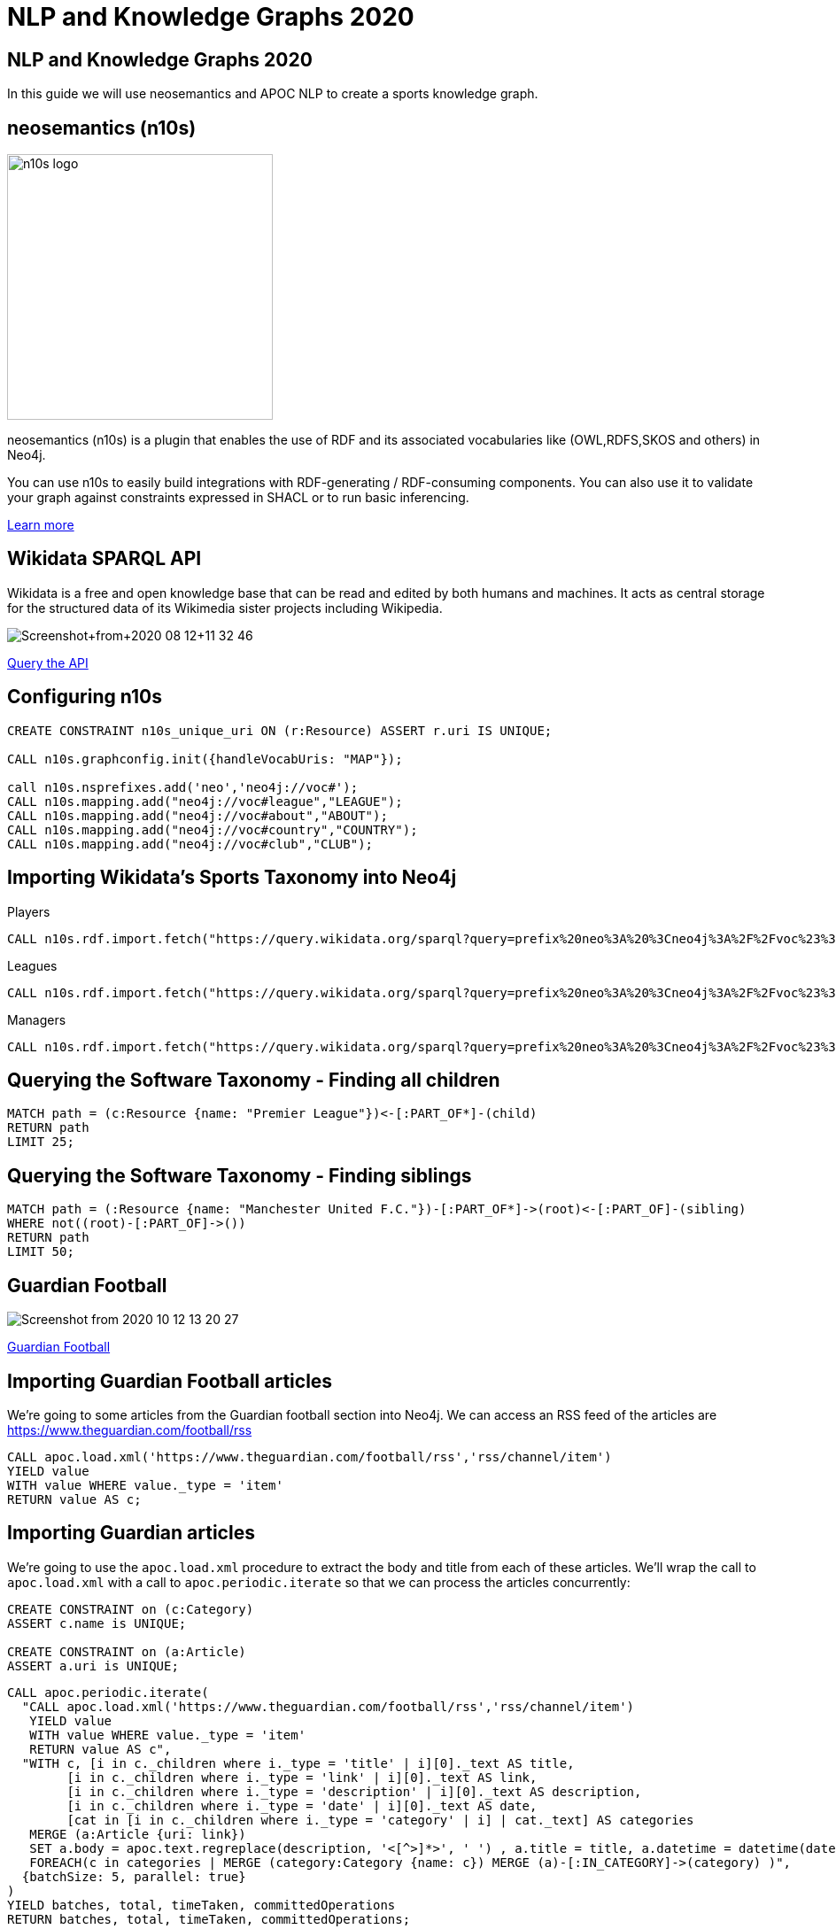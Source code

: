 = NLP and Knowledge Graphs 2020

== NLP and Knowledge Graphs 2020

In this guide we will use neosemantics and APOC NLP to create a sports knowledge graph.

== neosemantics (n10s)

image::https://s3.amazonaws.com/dev.assets.neo4j.com/wp-content/uploads/n10s-logo.png[float="right", width="300px"]

neosemantics (n10s) is a plugin that enables the use of RDF and its associated vocabularies like (OWL,RDFS,SKOS and others) in Neo4j.

You can use n10s to easily build integrations with RDF-generating / RDF-consuming components. You can also use it to validate your graph against constraints expressed in SHACL or to run basic inferencing.

https://neo4j.com/labs/neosemantics-rdf/[Learn more^, role="medium button"]

== Wikidata SPARQL API

Wikidata is a free and open knowledge base that can be read and edited by both humans and machines.
It acts as central storage for the structured data of its Wikimedia sister projects including Wikipedia.

image::https://s3.amazonaws.com/dev.assets.neo4j.com/wp-content/uploads/20200812/Screenshot+from+2020-08-12+11-32-46.png[]

https://query.wikidata.org/#prefix%20neo%3A%20%3Cneo4j%3A%2F%2Fvoc%23%3E%20%0A%23Cats%0A%23SELECT%20%3Fitem%20%3Flabel%20%0ACONSTRUCT%20%7B%0A%3Fitem%20a%20neo%3ACategory%20%3B%20neo%3AsubCatOf%20%3FparentItem%20.%20%20%0A%20%20%3Fitem%20neo%3Aname%20%3Flabel%20.%0A%20%20%3FparentItem%20a%20neo%3ACategory%3B%20neo%3Aname%20%3FparentLabel%20.%0A%20%20%3Farticle%20a%20neo%3AWikipediaPage%3B%20neo%3Aabout%20%3Fitem%20%3B%0A%20%20%20%20%20%20%20%20%20%20%20%0A%7D%0AWHERE%20%0A%7B%0A%20%20%3Fitem%20%28wdt%3AP31%7Cwdt%3AP279%29%2a%20wd%3AQ2429814%20.%0A%20%20%3Fitem%20wdt%3AP31%7Cwdt%3AP279%20%3FparentItem%20.%0A%20%20%3Fitem%20rdfs%3Alabel%20%3Flabel%20.%0A%20%20filter%28lang%28%3Flabel%29%20%3D%20%22en%22%29%0A%20%20%3FparentItem%20rdfs%3Alabel%20%3FparentLabel%20.%0A%20%20filter%28lang%28%3FparentLabel%29%20%3D%20%22en%22%29%0A%20%20%0A%20%20OPTIONAL%20%7B%0A%20%20%20%20%20%20%3Farticle%20schema%3Aabout%20%3Fitem%20%3B%0A%20%20%20%20%20%20%20%20%20%20%20%20schema%3AinLanguage%20%22en%22%20%3B%0A%20%20%20%20%20%20%20%20%20%20%20%20schema%3AisPartOf%20%3Chttps%3A%2F%2Fen.wikipedia.org%2F%3E%20.%0A%20%20%20%20%7D%0A%20%20%0A%7D[Query the API^, role="medium button"]

== Configuring n10s

[source, cypher]
----
CREATE CONSTRAINT n10s_unique_uri ON (r:Resource) ASSERT r.uri IS UNIQUE;

CALL n10s.graphconfig.init({handleVocabUris: "MAP"});

call n10s.nsprefixes.add('neo','neo4j://voc#');
CALL n10s.mapping.add("neo4j://voc#league","LEAGUE");
CALL n10s.mapping.add("neo4j://voc#about","ABOUT");
CALL n10s.mapping.add("neo4j://voc#country","COUNTRY");
CALL n10s.mapping.add("neo4j://voc#club","CLUB");
----

== Importing Wikidata's Sports Taxonomy into Neo4j

.Players
[source,cypher]
----
CALL n10s.rdf.import.fetch("https://query.wikidata.org/sparql?query=prefix%20neo%3A%20%3Cneo4j%3A%2F%2Fvoc%23%3E%20%0ACONSTRUCT%20%7B%0A%20%20%3Fitem%20neo%3Aname%20%3Flabel%3B%0A%20%20%20%20%20%20%20%20neo%3Aclub%20%3Fclub%3B%0A%20%20%20%20%20%20%20%20a%20neo%3AHuman.%0A%20%20%3Farticle%20a%20neo%3AWikipediaPage%3B%20%0A%20%20%20%20%20%20%20%20%20%20%20%20%20neo%3Aabout%20%3Fitem%20%3B%20%20%20.%0A%20%20%3Fclub%20a%20neo%3AClub%20%3B%20%0A%20%20%20%20%20%20%20%20%20%20neo%3Aname%20%3FclubName%20%3B%0A%20%20%20%20%20%20%20%20%20%20neo%3Aleague%20%3Fleague%20.%0A%20%20%3Fleague%20a%20neo%3ALeague%20%3B%0A%20%20%20%20%20%20%20%20%20%20%20%20neo%3Aname%20%3FleagueName%20.%0A%20%20%0A%20%20%3FclubArticle%20a%20neo%3AWikipediaPage%3B%0A%20%20%20%20%20%20%20%20%20%20%20%20%20%20%20%20%20neo%3Aabout%20%3Fclub%20.%0A%20%20%20%20%20%20%20%20%20%20%20%20%0A%20%20%3FcountryArticle%20a%20neo%3AWikipediaPage%3B%0A%20%20%20%20%20%20%20%20%20%20%20%20%20%20%20%20%20neo%3Aabout%20%3Fcountry%20.%20%20%20%20%20%20%20%20%20%20%20%20%0A%7D%0AWHERE%20%0A%7B%0A%20%20%3Fitem%20wdt%3AP106%20wd%3AQ937857%20.%0A%20%20%3Fitem%20wdt%3AP1532%20%3Fcountry%20.%0A%20%20%3Fitem%20wdt%3AP54%20%3Fclub%20.%0A%20%20%3Fclub%20wdt%3AP118%20%3Fleague%20.%0A%20%20%0A%20%20FILTER%20(%3Fleague%20IN%20(wd%3AQ324867%2C%20wd%3AQ9448%2C%20wd%3AQ15804%20)%20)%20%20%0A%20%20%0A%20%20%3Fcountry%20rdfs%3Alabel%20%3FcountryName%20.%0A%20%20filter(lang(%3FcountryName)%20%3D%20%22en%22)%0A%20%20%0A%20%20%3Fitem%20rdfs%3Alabel%20%3Flabel%20.%0A%20%20filter(lang(%3Flabel)%20%3D%20%22en%22)%0A%20%20%0A%20%20%3Fclub%20rdfs%3Alabel%20%3FclubName%20.%0A%20%20filter(lang(%3FclubName)%20%3D%20%22en%22)%0A%20%20%0A%20%20%3Fleague%20rdfs%3Alabel%20%3FleagueName%20.%0A%20%20filter(lang(%3FleagueName)%20%3D%20%22en%22)%0A%0A%20%20OPTIONAL%20%7B%0A%20%20%20%20%20%20%3Farticle%20schema%3Aabout%20%3Fitem%20%3B%0A%20%20%20%20%20%20%20%20%20%20%20%20%20%20%20schema%3AinLanguage%20%22en%22%20%3B%0A%20%20%20%20%20%20%20%20%20%20%20%20%20%20%20schema%3AisPartOf%20%3Chttps%3A%2F%2Fen.wikipedia.org%2F%3E%20.%0A%20%20%20%20%0A%20%20%20%20%20%20%3FclubArticle%20schema%3Aabout%20%3Fclub%20%3B%0A%20%20%20%20%20%20%20%20%20%20%20%20%20%20%20schema%3AinLanguage%20%22en%22%20%3B%0A%20%20%20%20%20%20%20%20%20%20%20%20%20%20%20schema%3AisPartOf%20%3Chttps%3A%2F%2Fen.wikipedia.org%2F%3E%20.%0A%20%20%20%20%0A%20%20%20%20%20%20%3FcountryArticle%20schema%3Aabout%20%3Fcountry%20%3B%0A%20%20%20%20%20%20%20%20%20%20%20%20%20%20%20schema%3AinLanguage%20%22en%22%20%3B%0A%20%20%20%20%20%20%20%20%20%20%20%20%20%20%20schema%3AisPartOf%20%3Chttps%3A%2F%2Fen.wikipedia.org%2F%3E%20.%20%20%20%20%0A%20%20%20%20%7D%0A%20%20%7D", 'Turtle' , { headerParams: { Accept: "application/x-turtle" } })
----

.Leagues
[source,cypher]
----
CALL n10s.rdf.import.fetch("https://query.wikidata.org/sparql?query=prefix%20neo%3A%20%3Cneo4j%3A%2F%2Fvoc%23%3E%20%0ACONSTRUCT%20%7B%0A%20%20%3Fleague%20a%20neo%3ALeague%20%3B%0A%20%20%20%20%20%20%20%20%20%20%20%20neo%3Aname%20%3FleagueName%20.%0A%20%20%0A%20%20%3FleagueArticle%20a%20neo%3AWikipediaPage%3B%0A%20%20%20%20%20%20%20%20%20%20%20%20%20%20%20%20%20neo%3Aabout%20%3Fleague%20.%0A%20%20%20%20%20%20%20%20%20%20%20%20%20%0A%7D%0AWHERE%20%0A%7B%0A%20%20%3Fclub%20wdt%3AP118%20%3Fleague%20.%0A%20%0A%20%20FILTER%20(%3Fleague%20IN%20(wd%3AQ324867%2C%20wd%3AQ9448%2C%20wd%3AQ15804%20)%20)%20%20%0A%20%20%0A%20%20%3Fleague%20rdfs%3Alabel%20%3FleagueName%20.%0A%20%20filter(lang(%3FleagueName)%20%3D%20%22en%22)%0A%0A%20%20OPTIONAL%20%7B%20%20%20%20%0A%20%20%20%20%20%20%3FleagueArticle%20schema%3Aabout%20%3Fleague%20%3B%0A%20%20%20%20%20%20%20%20%20%20%20%20%20%20%20schema%3AinLanguage%20%22en%22%20%3B%0A%20%20%20%20%20%20%20%20%20%20%20%20%20%20%20schema%3AisPartOf%20%3Chttps%3A%2F%2Fen.wikipedia.org%2F%3E%20.%20%20%20%20%0A%20%20%20%20%7D%0A%20%20%7D", 'Turtle' , { headerParams: { Accept: "application/x-turtle" } })
----

.Managers
[source,cypher]
----
CALL n10s.rdf.import.fetch("https://query.wikidata.org/sparql?query=prefix%20neo%3A%20%3Cneo4j%3A%2F%2Fvoc%23%3E%20%0ACONSTRUCT%20%7B%0A%20%20%3Fitem%20neo%3Aname%20%3Flabel%3B%0A%20%20%20%20%20%20%20%20neo%3Aclub%20%3Fclub%3B%0A%20%20%20%20%20%20%20%20a%20neo%3AHuman.%0A%20%20%3Farticle%20a%20neo%3AWikipediaPage%3B%20%0A%20%20%20%20%20%20%20%20%20%20%20%20%20neo%3Aabout%20%3Fitem%20%3B%20%20%20.%0A%20%20%3Fclub%20a%20neo%3AClub%20%3B%20%0A%20%20%20%20%20%20%20%20%20%20neo%3Aname%20%3FclubName%20%3B%0A%20%20%20%20%20%20%20%20%20%20neo%3Aleague%20%3Fleague%20.%0A%20%20%3Fleague%20a%20neo%3ALeague%20%3B%0A%20%20%20%20%20%20%20%20%20%20%20%20neo%3Aname%20%3FleagueName%20.%0A%20%20%0A%20%20%3FclubArticle%20a%20neo%3AWikipediaPage%3B%0A%20%20%20%20%20%20%20%20%20%20%20%20%20%20%20%20%20neo%3Aabout%20%3Fclub%20.%20%20%20%20%20%20%20%20%20%0A%7D%0AWHERE%20%0A%7B%0A%20%20%3Fitem%20wdt%3AP106%20wd%3AQ628099%20.%0A%20%20%3Fitem%20wdt%3AP6087%20%3Fclub%20.%0A%20%20%3Fclub%20wdt%3AP118%20%3Fleague%20.%0A%20%20%0A%20%20FILTER%20(%3Fleague%20IN%20(wd%3AQ324867%2C%20wd%3AQ9448%2C%20wd%3AQ15804%20)%20)%20%20%0A%0A%20%20%0A%20%20%3Fitem%20rdfs%3Alabel%20%3Flabel%20.%0A%20%20filter(lang(%3Flabel)%20%3D%20%22en%22)%0A%20%20%0A%20%20%3Fclub%20rdfs%3Alabel%20%3FclubName%20.%0A%20%20filter(lang(%3FclubName)%20%3D%20%22en%22)%0A%20%20%0A%20%20%3Fleague%20rdfs%3Alabel%20%3FleagueName%20.%0A%20%20filter(lang(%3FleagueName)%20%3D%20%22en%22)%0A%0A%20%20OPTIONAL%20%7B%0A%20%20%20%20%20%20%3Farticle%20schema%3Aabout%20%3Fitem%20%3B%0A%20%20%20%20%20%20%20%20%20%20%20%20%20%20%20schema%3AinLanguage%20%22en%22%20%3B%0A%20%20%20%20%20%20%20%20%20%20%20%20%20%20%20schema%3AisPartOf%20%3Chttps%3A%2F%2Fen.wikipedia.org%2F%3E%20.%0A%20%20%20%20%0A%20%20%20%20%20%20%3FclubArticle%20schema%3Aabout%20%3Fclub%20%3B%0A%20%20%20%20%20%20%20%20%20%20%20%20%20%20%20schema%3AinLanguage%20%22en%22%20%3B%0A%20%20%20%20%20%20%20%20%20%20%20%20%20%20%20schema%3AisPartOf%20%3Chttps%3A%2F%2Fen.wikipedia.org%2F%3E%20.%0A%20%20%20%20%7D%0A%20%20%7D", 'Turtle' , { headerParams: { Accept: "application/x-turtle" } });
----

== Querying the Software Taxonomy - Finding all children

[source, cypher]
----
MATCH path = (c:Resource {name: "Premier League"})<-[:PART_OF*]-(child)
RETURN path
LIMIT 25;
----

== Querying the Software Taxonomy - Finding siblings

[source,cypher]
----
MATCH path = (:Resource {name: "Manchester United F.C."})-[:PART_OF*]->(root)<-[:PART_OF]-(sibling)
WHERE not((root)-[:PART_OF]->())
RETURN path
LIMIT 50;
----

==  Guardian Football

image::https://dist.neo4j.com/wp-content/uploads/20201012052039/Screenshot-from-2020-10-12-13-20-27.png[]

link:https://www.theguardian.com/football[Guardian Football^, role="medium button"]

== Importing Guardian Football articles

We're going to some articles from the Guardian football section into Neo4j.
We can access an RSS feed of the articles are https://www.theguardian.com/football/rss

[source,cypher]
----
CALL apoc.load.xml('https://www.theguardian.com/football/rss','rss/channel/item')
YIELD value
WITH value WHERE value._type = 'item'
RETURN value AS c;
----

== Importing Guardian articles

We're going to use the `apoc.load.xml` procedure to extract the body and title from each of these articles.
We'll wrap the call to `apoc.load.xml` with a call to `apoc.periodic.iterate` so that we can process the articles concurrently:

[source,cypher]
----
CREATE CONSTRAINT on (c:Category)
ASSERT c.name is UNIQUE;

CREATE CONSTRAINT on (a:Article)
ASSERT a.uri is UNIQUE;
----

[source, cypher]
----
CALL apoc.periodic.iterate(
  "CALL apoc.load.xml('https://www.theguardian.com/football/rss','rss/channel/item')
   YIELD value
   WITH value WHERE value._type = 'item'
   RETURN value AS c",
  "WITH c, [i in c._children where i._type = 'title' | i][0]._text AS title,
        [i in c._children where i._type = 'link' | i][0]._text AS link,
        [i in c._children where i._type = 'description' | i][0]._text AS description,
        [i in c._children where i._type = 'date' | i][0]._text AS date,
        [cat in [i in c._children where i._type = 'category' | i] | cat._text] AS categories
   MERGE (a:Article {uri: link})
   SET a.body = apoc.text.regreplace(description, '<[^>]*>', ' ') , a.title = title, a.datetime = datetime(date)
   FOREACH(c in categories | MERGE (category:Category {name: c}) MERGE (a)-[:IN_CATEGORY]->(category) )",
  {batchSize: 5, parallel: true}
)
YIELD batches, total, timeTaken, committedOperations
RETURN batches, total, timeTaken, committedOperations;
----

== Querying articles

[source,cypher]
----
MATCH (a:Article)
RETURN a.uri, a.title, a.body, a.datetime
ORDER BY a.datetime DESC;
----

[source,cypher]
----
MATCH (n:Article)
RETURN n.uri, n.title,
       [(n)-[:IN_CATEGORY]->(c) | c.name] AS categories,
       [(n)-[:HAS_ENTITY]->(e) | n10s.rdf.getIRILocalName(e.uri)] AS entities;
----

== Entity extraction with APOC NLP

APOC is Neo4j's standard utility library.
It includes over 450 standard procedures, providing functionality for utilities, conversions, graph updates, and more.

It has procedures that wrap the Natural Language Processing APIs for the major cloud providers, AWS, GCP, and Azure.

image::https://s3.amazonaws.com/dev.assets.neo4j.com/wp-content/uploads/20200812/apoc_route3_colour.jpg[width="400px"]

link:https://neo4j.com/docs/labs/apoc/current/nlp/gcp/[APOC NLP - GCP^, role="medium button"]

== Specifying credentials

[source,cypher]
----
:params key => ("<insert-key-here>")
----

== Connecting sports articles and the Sports Taxonomy

[source,cypher]
----
CALL apoc.periodic.iterate(
  "MATCH (a:Article)
   WHERE not(exists(a.processed))
   RETURN a",
  "CALL apoc.nlp.gcp.entities.stream([item in $_batch | item.a], {
     nodeProperty: 'body',
     key: $key
   })
   YIELD node, value
   SET node.processed = true
   WITH node, value
   UNWIND value.entities AS entity
   WITH entity, node
   WHERE not(entity.metadata.wikipedia_url is null)
   WITH  node, entity.metadata.wikipedia_url AS uri
   MERGE (page:Resource {uri: 'https://en.wikipedia.org/wiki/' + apoc.text.urlencode(n10s.rdf.getIRILocalName(uri))})
   SET page:WikipediaPage
   MERGE (node)-[:HAS_ENTITY]->(page)",
  {batchMode: "BATCH_SINGLE", batchSize: 10, params: {key: $key}});
----

== Querying the Knowledge Graph - Semantic Search

We can write a query that starts from a top level category and finds all the articles attached to the underlying taxonomy.
The `n10s.inference.nodesInCategory` procedure automates this for us, as shown below:

[source,cypher]
----
MATCH (c:Resource)
WHERE c.name contains "Real Madrid"
CALL n10s.inference.nodesInCategory(c, {
  inCatRel: "ABOUT",
  subCatRel: "PART_OF"
})
YIELD node
MATCH (node)<-[:HAS_ENTITY]-(article)
RETURN article.uri AS uri, article.title AS title, article.datetime AS date,
       collect(n10s.rdf.getIRILocalName(node.uri))  as explicitTopics
ORDER BY date DESC
----

== Querying the Knowledge Graph - Similar articles

[source, cypher]
----
MATCH (a:Article {uri: "https://www.theguardian.com/football/blog/2020/oct/11/plan-to-mend-the-great-crack-in-football-pyramid-should-not-be-swept-off-the-table"}),
      path = (a)-[:HAS_ENTITY]->(wiki)-[:ABOUT]->(cat),
      otherPath = (wiki)<-[:HAS_ENTITY]-(other)
return path, otherPath;
----

== Querying the Knowledge Graph - Similar articles

[source, cypher]
----
MATCH (a:Article {uri: "https://www.theguardian.com/football/blog/2020/oct/11/plan-to-mend-the-great-crack-in-football-pyramid-should-not-be-swept-off-the-table"}),
      entityPath = (a)-[:HAS_ENTITY]->(wiki)-[:ABOUT]->(cat),
      path = (cat)-[:PART_OF]->(parent)<-[:PART_OF]-(otherCat),
      otherEntityPath = (otherCat)<-[:ABOUT]-(otherWiki)<-[:HAS_ENTITY]-(other)
RETURN other.title, other.uri,
       [(other)-[:HAS_ENTITY]->()-[:ABOUT]->(entity) | entity.name] AS otherCategories,
       collect([node in nodes(path) | node.name]) AS pathToOther;
----

== Adding a custom ontology

We're now going to add a custom ontology of the GRANDstack.

[source, cypher]
----
CALL n10s.nsprefixes.add('owl','http://www.w3.org/2002/07/owl#');
CALL n10s.nsprefixes.add('rdfs','http://www.w3.org/2000/01/rdf-schema#');
CALL n10s.mapping.add("http://www.w3.org/2000/01/rdf-schema#subClassOf","SUB_CAT_OF");
CALL n10s.mapping.add("http://www.w3.org/2000/01/rdf-schema#label","name");
CALL n10s.mapping.add("http://www.w3.org/2002/07/owl#Class","Category");
----

[source, cypher]
----
CALL n10s.rdf.preview.fetch("http://www.nsmntx.org/2020/08/swStacks","Turtle");
----

[source, cypher]
----
CALL n10s.rdf.import.fetch("http://www.nsmntx.org/2020/08/swStacks","Turtle")
YIELD terminationStatus, triplesLoaded, triplesParsed, namespaces, callParams
RETURN terminationStatus, triplesLoaded, triplesParsed, namespaces, callParams;
----


== Querying the Knowledge Graph - Similar articles

And now if we try our similarity query again, we'll see articles from other tools in the GRANDstack

[source, cypher]
----
MATCH (a:Article {uri: "https://dev.to/qainsights/performance-testing-neo4j-database-using-bolt-protocol-in-apache-jmeter-1oa9"}),
      entityPath = (a)-[:HAS_ENTITY]->(wiki)-[:ABOUT]->(cat),
      path = (cat)-[:SUB_CAT_OF]->(parent)<-[:SUB_CAT_OF]-(otherCat),
      otherEntityPath = (otherCat)<-[:ABOUT]-(otherWiki)<-[:HAS_ENTITY]-(other)
RETURN other.title, other.uri,
       [(other)-[:HAS_ENTITY]->()-[:ABOUT]->(entity) | entity.name] AS otherCategories,
       collect([node in nodes(path) | node.name]) AS pathToOther;
----
